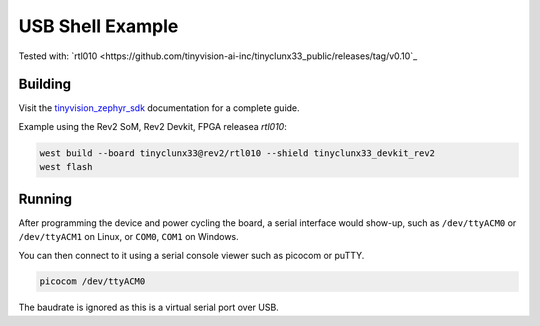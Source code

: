 USB Shell Example
#################

Tested with:
`rtl010 <https://github.com/tinyvision-ai-inc/tinyclunx33_public/releases/tag/v0.10`_


Building
========

Visit the
`tinyvision_zephyr_sdk <https://github.com/tinyvision-ai-inc/tinyvision_zephyr_sdk>`_
documentation for a complete guide.

Example using the Rev2 SoM, Rev2 Devkit, FPGA releasea `rtl010`:

.. code-block:: console

   west build --board tinyclunx33@rev2/rtl010 --shield tinyclunx33_devkit_rev2
   west flash


Running
=======

After programming the device and power cycling the board, a serial interface would show-up,
such as ``/dev/ttyACM0`` or ``/dev/ttyACM1`` on Linux, or ``COM0``, ``COM1`` on Windows.

You can then connect to it using a serial console viewer such as picocom or puTTY.

.. code-block:: console

   picocom /dev/ttyACM0

The baudrate is ignored as this is a virtual serial port over USB.
